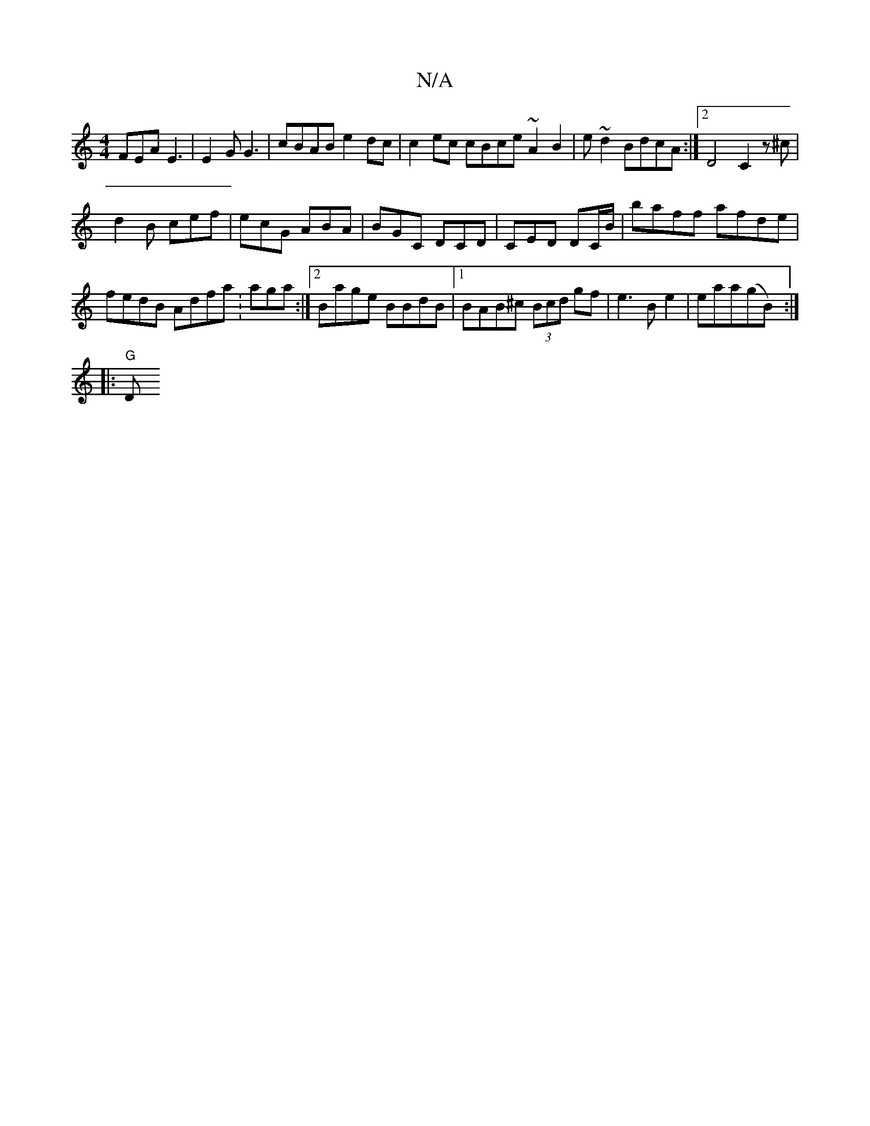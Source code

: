 X:1
T:N/A
M:4/4
R:N/A
K:Cmajor
FEA E3|E2G G3-|cBAB e2 dc | c2ec cBce ~A2 B2 | e ~d2 BdcA :|2 D4 C2 z ^c |
d2 B cef | ecG ABA | BGC DCD | CED DC/B/|baff afde|fedB Adfa :I2 aga :|2 Bage BBdB |1 BAB^c (3Bcd gf|e3B e2|eaa(gB) :|
|:"G"D